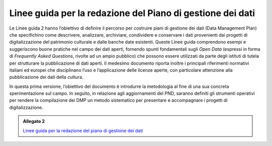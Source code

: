 .. _linee_guida_redazione_piano_gestione_dati:

Linee guida per la redazione del Piano di gestione dei dati
============================================================

Le Linee guida 2 hanno l’obiettivo di definire il percorso per costruire
piani di gestione dei dati (Data Management Plan) che specifichino come
descrivere, analizzare, archiviare, condividere e conservare i dati
provenienti dai progetti di digitalizzazione del patrimonio culturale e
dalle banche date esistenti. Queste Linee guida comprendono esempi e
suggeriscono buone pratiche nel campo dei dati aperti, fornendo spunti
fondamentali sugli *Open Data* (espressi in forma di *Frequently Asked
Questions*, rivolte ad un ampio pubblico) che possono essere utilizzati
da parte degli istituti di tutela per strutturare la pubblicazione di
dati aperti. Il medesimo documento riporta inoltre i principali
riferimenti normativi italiani ed europei che disciplinano l’uso e
l’applicazione delle licenze aperte, con particolare attenzione alla
pubblicazione dei dati della cultura.

In questa prima versione, l’obiettivo del documento è introdurre la
metodologia al fine di una sua concreta sperimentazione sul campo. In
seguito, in relazione agli aggiornamenti del PND, saranno definiti gli
strumenti operativi per rendere la compilazione dei DMP un metodo
sistematico per presentare e accompagnare i progetti di
digitalizzazione.

.. _Linee guida per la redazione del piano di gestione dei dati: https://docs.italia.it/italia/icdp/icdp-pnd-dmp-docs/

.. admonition:: Allegato 2

  `Linee guida per la redazione del piano di gestione dei dati`_
